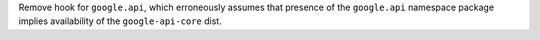 Remove hook for ``google.api``, which erroneously assumes that presence
of the ``google.api`` namespace package implies availability of the
``google-api-core`` dist.
